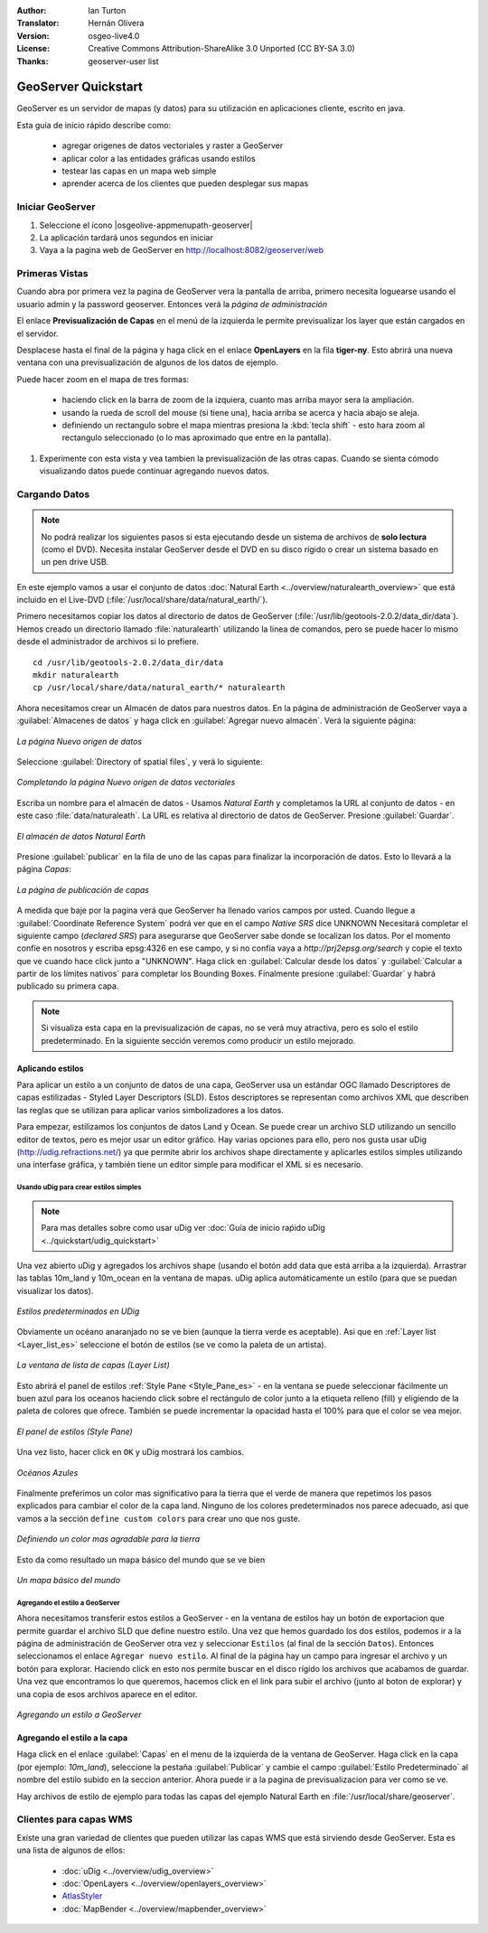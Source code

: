 :Author: Ian Turton
:Translator: Hernán Olivera
:Version: osgeo-live4.0
:License: Creative Commons Attribution-ShareAlike 3.0 Unported  (CC BY-SA 3.0)
:Thanks: geoserver-user list

.. |GS| replace:: GeoServer
.. |PG| replace:: PostGIS
.. |UG| replace:: uDig 
.. |OL| replace:: OpenLayers

.. _geoserver-quickstart-es:
 
.. image:: /images/project_logos/logo-GeoServer.png
  :alt: project logo
  :align: right

********************************************************************************
GeoServer Quickstart 
********************************************************************************

GeoServer es un servidor de mapas (y datos) para su utilización en aplicaciones 
cliente, escrito en java.

Esta guía de inicio rápido describe como:

  * agregar origenes de datos vectoriales y raster a GeoServer
  * aplicar color a las entidades gráficas usando estilos
  * testear las capas en un mapa web simple
  * aprender acerca de los clientes que pueden desplegar sus mapas

Iniciar |GS|
================================================================================

#. Seleccione el ícono |osgeolive-appmenupath-geoserver|
#. La aplicación tardará unos segundos en iniciar
#. Vaya a la pagina web de GeoServer en http://localhost:8082/geoserver/web 

.. image:: /images/screenshots/800x600/geoserver-login.png
    :width: 90 %
    :align: left


Primeras Vistas
================================================================================

Cuando abra por primera vez la pagina de |GS| vera la pantalla de arriba, 
primero necesita loguearse usando el usuario admin y la password geoserver.
Entonces verá la *página de administración*


.. image:: /images/screenshots/800x600/geoserver-welcome.png
    :width: 90%
    :align: left

El enlace **Previsualización de Capas** en el menú de la izquierda le permite
previsualizar los layer que están cargados en el servidor.
  
.. image:: /images/screenshots/800x600/geoserver-layerpreview.png
    :width: 90%
    :align: left

Desplacese hasta el final de la página y haga click en el enlace **OpenLayers**
en la fila **tiger-ny**. Esto abrirá una nueva ventana con una previsualización
de algunos de los datos de ejemplo.

.. image:: /images/screenshots/800x600/geoserver-preview.png
    :width: 90%
    :align: left
    
Puede hacer zoom en el mapa de tres formas:

        * haciendo click en la barra de zoom de la izquiera, cuanto mas arriba mayor sera la ampliación.

        * usando la rueda de scroll del mouse (si tiene una), hacia arriba se acerca y hacia abajo se aleja.

        * definiendo un rectangulo sobre el mapa mientras presiona la :kbd:`tecla shift` - esto hara zoom al rectangulo seleccionado (o lo mas aproximado que entre en la pantalla).

#. Experimente con esta vista y vea tambien la previsualización de las otras capas. Cuando se sienta cómodo visualizando datos puede continuar agregando nuevos datos.

Cargando Datos
================================================================================

.. note::
    No podrá realizar los siguientes pasos si esta ejecutando
    desde un sistema de archivos de **solo lectura** (como el DVD).
    Necesita instalar GeoServer desde el DVD en su disco rígido o crear 
    un sistema basado en un pen drive USB.


En este ejemplo vamos a usar el conjunto de datos :doc:`Natural Earth <../overview/naturalearth_overview>` 
que está incluido en el Live-DVD (:file:`/usr/local/share/data/natural_earth/`).

Primero necesitamos copiar los datos al directorio de datos de GeoServer
(:file:`/usr/lib/geotools-2.0.2/data_dir/data`). Hemos creado un directorio
llamado :file:`naturalearth` utilizando la linea de comandos, pero se puede 
hacer lo mismo desde el administrador de archivos si lo prefiere.  ::

        cd /usr/lib/geotools-2.0.2/data_dir/data
        mkdir naturalearth
        cp /usr/local/share/data/natural_earth/* naturalearth
     

Ahora necesitamos crear un Almacén de datos para nuestros datos. En la página de
administración de |GS| vaya a  :guilabel:`Almacenes de datos` y haga click en 
:guilabel:`Agregar nuevo almacén`. Verá la siguiente página:

.. figure:: /images/screenshots/800x600/geoserver-newstore.png
    :align: center
    :width: 90%
    
    *La página Nuevo origen de datos*

Seleccione :guilabel:`Directory of spatial files`, y verá lo siguiente: 

.. figure:: /images/screenshots/800x600/geoserver-new-vector.png
    :align: center
    
    *Completando la página Nuevo origen de datos vectoriales*

Escriba un nombre para el almacén de datos - Usamos *Natural Earth* y completamos
la URL al conjunto de datos - en este caso :file:`data/naturaleath`. La URL es 
relativa al directorio de datos de |GS|. Presione :guilabel:`Guardar`.

.. figure:: /images/screenshots/800x600/geoserver-naturalearth.png
    :align: center 
    :width: 100%

    *El almacén de datos Natural Earth*

Presione :guilabel:`publicar` en la fila de uno de las capas para finalizar la
incorporación de datos. Esto lo llevará a la página *Capas*:

.. figure:: /images/screenshots/800x600/geoserver-publish.png
    :align: center
    :width: 90%

    *La página de publicación de capas*

A medida que baje por la pagina verá que |GS| ha llenado varios campos por usted.
Cuando llegue a :guilabel:`Coordinate Reference System`
podrá ver que en el campo *Native SRS* dice UNKNOWN 
Necesitará completar el siguiente campo (*declared SRS*) para asegurarse que |GS|
sabe donde se localizan los datos. Por el momento confíe en nosotros y escriba 
epsg:4326 en ese campo, y si no confía vaya a `http://prj2epsg.org/search` y copie
el texto que ve cuando hace click junto a "UNKNOWN".
Haga click en :guilabel:`Calcular desde los datos` y :guilabel:`Calcular a 
partir de los límites nativos` para completar los Bounding Boxes. Finalmente 
presione :guilabel:`Guardar` y habrá publicado su primera capa.

.. note::
    Si visualiza esta capa en la previsualización de capas, no se verá muy 
    atractiva, pero es solo el estilo predeterminado. En la siguiente sección
    veremos como producir un estilo mejorado.
    
Aplicando estilos
--------------------------------------------------------------------------------

Para aplicar un estilo a un conjunto de datos de una capa, |GS| usa un estándar 
OGC llamado Descriptores de capas estilizadas - Styled Layer Descriptors (SLD). 
Estos descriptores se representan como archivos XML que describen las reglas que
se utilizan para aplicar varios simbolizadores a los datos.

Para empezar, estilizamos los conjuntos de datos Land y Ocean. Se puede crear un
archivo SLD utilizando un sencillo editor de textos, pero es mejor usar un editor 
gráfico. Hay varias opciones para ello, pero nos gusta usar |UG| (http://udig.refractions.net/) 
ya que permite abrir los archivos shape directamente y aplicarles estilos simples
utilizando una interfase gráfica, y también tiene un editor simple para modificar 
el XML si es necesario.

Usando |UG| para crear estilos simples
``````````````````````````````````````

.. note::
   Para mas detalles sobre como usar |UG| ver :doc:`Guía de inicio raṕido uDig <../quickstart/udig_quickstart>`

Una vez abierto |UG| y agregados los archivos shape (usando el botón add data 
que está arriba a la izquierda). Arrastrar las tablas 10m_land y 10m_ocean 
en la ventana de mapas. |UG| aplica automáticamente un estilo (para que se puedan visualizar los datos).

.. figure:: /images/screenshots/800x600/geoserver-udig_startup.png
   :align: center
   :width: 90%

   *Estilos predeterminados en UDig*

Obviamente un océano anaranjado no se ve bien (aunque la tierra verde es aceptable). Asi que  en :ref:`Layer list <Layer_list_es>` seleccione el botón de estilos (se ve
como la paleta de un artista). 

.. _Layer_list_es:
.. figure:: /images/screenshots/800x600/geoserver-layer-chooser.png
   :align: center

   *La ventana de lista de capas (Layer List)*


Esto abrirá el panel de estilos :ref:`Style Pane <Style_Pane_es>` - en la ventana se
puede seleccionar fácilmente un buen azul para los oceanos haciendo click sobre
el rectángulo de color junto a la etiqueta relleno (fill) y eligiendo de la paleta
de colores que ofrece. También se puede incrementar la opacidad hasta el 100%
para que el color se vea mejor.

.. _Style_Pane_es:
.. figure:: /images/screenshots/800x600/geoserver-style-pane.png
   :align: center

   *El panel de estilos (Style Pane)*


Una vez listo, hacer click en ``OK`` y |UG| mostrará los cambios.


.. figure:: /images/screenshots/800x600/geoserver-blue-ocean.png
   :align: center
   :width: 90%

   *Océanos Azules*

Finalmente preferimos un color mas significativo para la tierra que el verde  
de manera que repetimos los pasos explicados para cambiar el color de la capa land.
Ninguno de los colores predeterminados nos parece adecuado, asi que vamos a la sección
``define custom colors`` para crear uno que nos guste.

.. figure:: /images/screenshots/800x600/geoserver-custom-colour.png
   :align: center

   *Definiendo un color mas agradable para la tierra*

Esto da como resultado un mapa básico del mundo que se ve bien

.. figure:: /images/screenshots/800x600/geoserver-basic-world.png
   :align: center
   :width: 90%

   *Un mapa básico del mundo*

Agregando el estilo a |GS|
``````````````````````````

Ahora necesitamos transferir estos estilos a |GS| - en la ventana de estilos hay
un botón de exportacion que permite guardar el archivo SLD que define nuestro 
estilo. Una vez que hemos guardado los dos estilos, podemos ir a la página de 
administración de |GS| otra vez y seleccionar ``Estilos`` (al final de la sección
``Datos``). Entonces seleccionamos el enlace ``Agregar nuevo estilo``. Al final 
de la página hay un campo para ingresar el archivo y un botón para explorar. 
Haciendo click en esto nos permite buscar en el disco rígido los archivos que
acabamos de guardar. Una vez que encontramos lo que queremos, hacemos click en el 
link para subir el archivo (junto al boton de explorar) y una copia de esos archivos aparece en el editor.

.. figure:: /images/screenshots/800x600/geoserver-add-style.png
   :align: center
   :width: 90%

   *Agregando un estilo a GeoServer*


Agregando el estilo a la capa
--------------------------------------------------------------------------------

Haga click en el enlace :guilabel:`Capas` en el menu de la izquierda de la ventana
de |GS|. Haga click en la capa (por ejemplo: *10m_land*), seleccione la pestaña
:guilabel:`Publicar` y cambie el campo :guilabel:`Estilo Predeterminado`
al nombre del estilo subido en la seccion anterior. Ahora puede ir a la pagina de 
previsualizacion para ver como se ve.

.. TBD verifique donde terminan los datos de la aplicación

Hay archivos de estilo de ejemplo para todas las capas del ejemplo Natural Earth
en :file:`/usr/local/share/geoserver`. 

.. TBD (esto necesita más memoria)

    Agregando un Raster
    ===================

    En la carpeta Natural Earth hay otra carpeta :file:`HYP_50M_SR_W` que contiene
    una imagen raster. Puede servir esta imagen en |GS| directamente yendo a la
    pagina de Almacén de datos y seleccionando :menuselection:`Nuevo Almacén --> World Image` 
    y escriba
    :file:`/home/user/data/natural_earth/HYP_50M_SR_W/HYP_50M_SR_W.tif`
    en el campo :guilabel:`URL`.

    .. figure:: /images/screenshots/800x600/geoserver-raster.png
        :align: center
        :width: 90%

        *Agregando un Raster*

    Haga click en :guilabel:`Guardar` esto le llevará al *Selector de nuevas capas*.
    Ahora haga click en publicar y :guilabel:`Guardar` para terminar de agregar 
    el raster. Si va a la pagina de previsualizacion podra ver la nueva imagen.



Clientes para capas WMS
================================================================================

Existe una gran variedad de clientes que pueden utilizar las capas WMS que está
sirviendo desde |GS|. Esta es una lista de algunos de ellos:

    * :doc:`uDig <../overview/udig_overview>`

    * :doc:`OpenLayers <../overview/openlayers_overview>`

    * `AtlasStyler <http://en.geopublishing.org/AtlasStyler>`_

    * :doc:`MapBender <../overview/mapbender_overview>`

